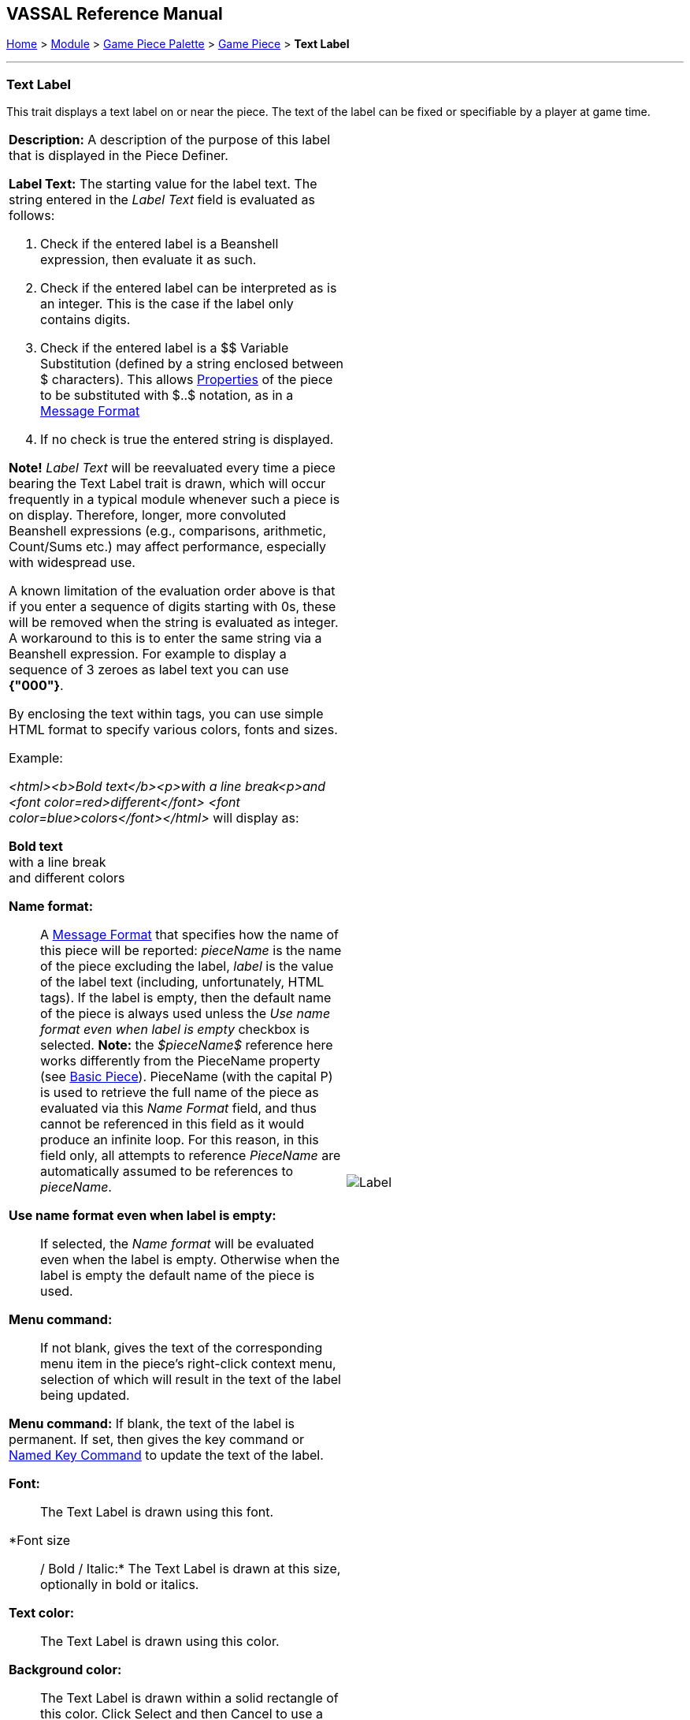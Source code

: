 == VASSAL Reference Manual
[#top]

[.small]#<<index.adoc#toc,Home>> > <<GameModule.adoc#top,Module>> > <<PieceWindow.adoc#top,Game Piece Palette>> > <<GamePiece.adoc#top,Game Piece>> > *Text Label*#

'''''

=== Text Label

This trait displays a text label on or near the piece.
The text of the label can be fixed or specifiable by a player at game time.

[width="100%",cols="50%a,^50%a",]
|===
|
*Description:*  A description of the purpose of this label that is displayed in the Piece Definer.

*Label Text:*  The starting value for the label text. The string entered in the _Label Text_ field is evaluated as follows:

. Check if the entered label is a Beanshell expression, then evaluate it as such.
. Check if the entered label can be interpreted as is an integer. This is the case if the label only contains digits.
. Check if the entered label is a $$ Variable Substitution (defined by a string enclosed between $ characters). This allows <<Properties.adoc#top,Properties>> of the piece to be substituted with $..$ notation, as in a <<MessageFormat.adoc#top,Message Format>>
. If no check is true the entered string is displayed.

****
**Note!** _Label Text_ will be reevaluated every time a piece bearing the Text Label trait is  drawn, which will occur frequently in a typical module whenever such a piece is on display. Therefore, longer, more convoluted Beanshell expressions (e.g., comparisons, arithmetic, Count/Sums etc.) may affect performance, especially with widespread use.
****

A known limitation of the evaluation order above is that if you enter a sequence of digits starting with 0s, these will be removed when the string is evaluated as integer.
A workaround to this is to enter the same string via a Beanshell expression. For example to display a sequence of 3 zeroes as label text you can use *{"000"}*.

By enclosing the text within tags, you can use simple HTML format to specify various colors, fonts and sizes.

Example:
****
_<html><b>Bold text</b><p>with a line break<p>and <font color=red>different</font> <font color=blue>colors</font></html>_ will display as:

*Bold text* +
with a line break +
and [red]#different# [blue]#colors#
****

*Name format:*::  A <<MessageFormat.adoc#top,Message Format>> that specifies how the name of this piece will be reported: _pieceName_ is the name of the piece excluding the label, _label_ is the value of the label text (including, unfortunately, HTML tags). If the label is empty, then the default name of the piece is always used unless the _Use name format even when label is empty_ checkbox is selected. *Note:* the _$pieceName$_ reference here works differently from the PieceName property (see <<BasicPiece.adoc#top, Basic Piece>>). PieceName (with the capital P) is used to retrieve the full name of the piece as evaluated via this _Name Format_ field, and thus cannot be referenced in this field as it would produce an infinite loop. For this reason, in this field only, all attempts to reference _PieceName_ are automatically assumed to be references to _pieceName_.

*Use name format even when label is empty:*:: If selected, the _Name format_ will be evaluated even when the label is empty. Otherwise when the label is empty the default name of the piece is used.

*Menu command:*::  If not blank, gives the text of the corresponding menu item in the piece's right-click context menu, selection of which will result in the text of the label being updated.

*Menu command:*  If blank, the text of the label is permanent.
If set, then gives the key command or <<NamedKeyCommand.adoc#top,Named Key Command>> to update the text of the label.

*Font:*::  The Text Label is drawn using this font.

*Font size:: / Bold / Italic:*  The Text Label is drawn at this size, optionally in bold or italics.

*Text color:*::  The Text Label is drawn using this color.

*Background color:*::  The Text Label is drawn within a solid rectangle of this color.
Click Select and then Cancel to use a transparent background.

*Vertical Position:*::  Draw the Text Label with the given offset from the top, bottom, or center of the piece.

*Horizontal Position:*::  Draw the Text Label with the given offset from the left, right, or center of the piece.

*Vertical justification:*::  Whether the top edge, bottom edge, or center of the Text Label will be drawn at the Horizontal Position specified above.

*Horizontal justification:*::  Whether the right edge, left edge, or center of the label will be drawn at the Vertical Position specified above.

*Rotate Text:*::  The text will be rotated clockwise by this angle.
Rotation is performed after the horizontal/vertical justification and positioning specified above.

*Property Name:*::  The value of this label will be exposed as a <<Properties.adoc#top,Property>> with the given name.

|image:images/Label.png[]
|===